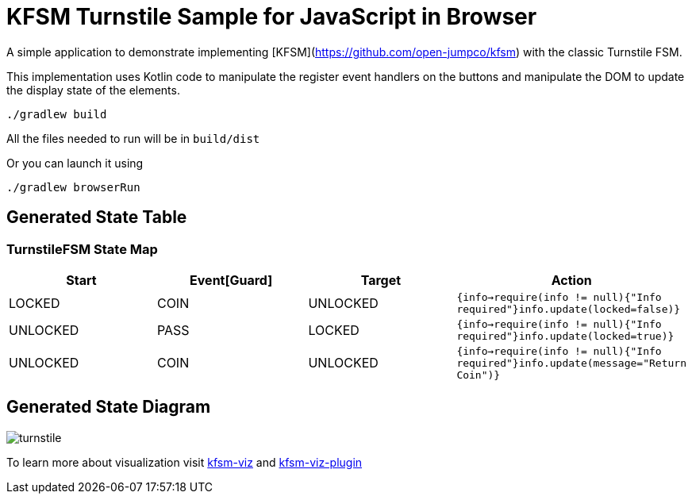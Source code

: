 = KFSM Turnstile Sample for JavaScript in Browser

A simple application to demonstrate implementing [KFSM](https://github.com/open-jumpco/kfsm) with the classic Turnstile FSM.

This implementation uses Kotlin code to manipulate the register event handlers on the buttons and manipulate the DOM to update the
 display state of the elements.

[source,bash]
----
./gradlew build
----

All the files needed to run will be in `build/dist`

Or you can launch it using

[source,bash]
----
./gradlew browserRun
----

== Generated State Table

=== TurnstileFSM State Map

|===
| Start | Event[Guard] | Target | Action

| LOCKED
| COIN
| UNLOCKED
|  `{info->require(info != null){"Info required"}info.update(locked=false)}`

| UNLOCKED
| PASS
| LOCKED
|  `{info->require(info != null){"Info required"}info.update(locked=true)}`

| UNLOCKED
| COIN
| UNLOCKED
|  `{info->require(info != null){"Info required"}info.update(message="Return Coin")}`
|===

== Generated State Diagram

image:turnstile.png[]

To learn more about visualization visit link:https://github.com/open-jumpco/kfsm-viz[kfsm-viz] and
link:https://github.com/open-jumpco/kfsm-viz-plugin[kfsm-viz-plugin]
